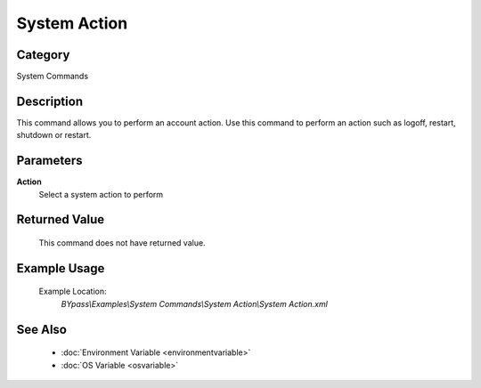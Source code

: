 System Action
=============

Category
--------
System Commands

Description
-----------

This command allows you to perform an account action. Use this command to perform an action such as logoff, restart, shutdown or restart.

Parameters
----------

**Action**
	Select a system action to perform



Returned Value
--------------
	This command does not have returned value.

Example Usage
-------------

	Example Location:  
		`BYpass\\Examples\\System Commands\\System Action\\System Action.xml`

See Also
--------
	- :doc:`Environment Variable <environmentvariable>`
	- :doc:`OS Variable <osvariable>`

	
